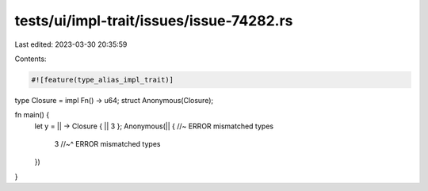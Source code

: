 tests/ui/impl-trait/issues/issue-74282.rs
=========================================

Last edited: 2023-03-30 20:35:59

Contents:

.. code-block:: rs

    #![feature(type_alias_impl_trait)]

type Closure = impl Fn() -> u64;
struct Anonymous(Closure);

fn main() {
    let y = || -> Closure { || 3 };
    Anonymous(|| { //~ ERROR mismatched types
        3 //~^ ERROR mismatched types
    })
}


